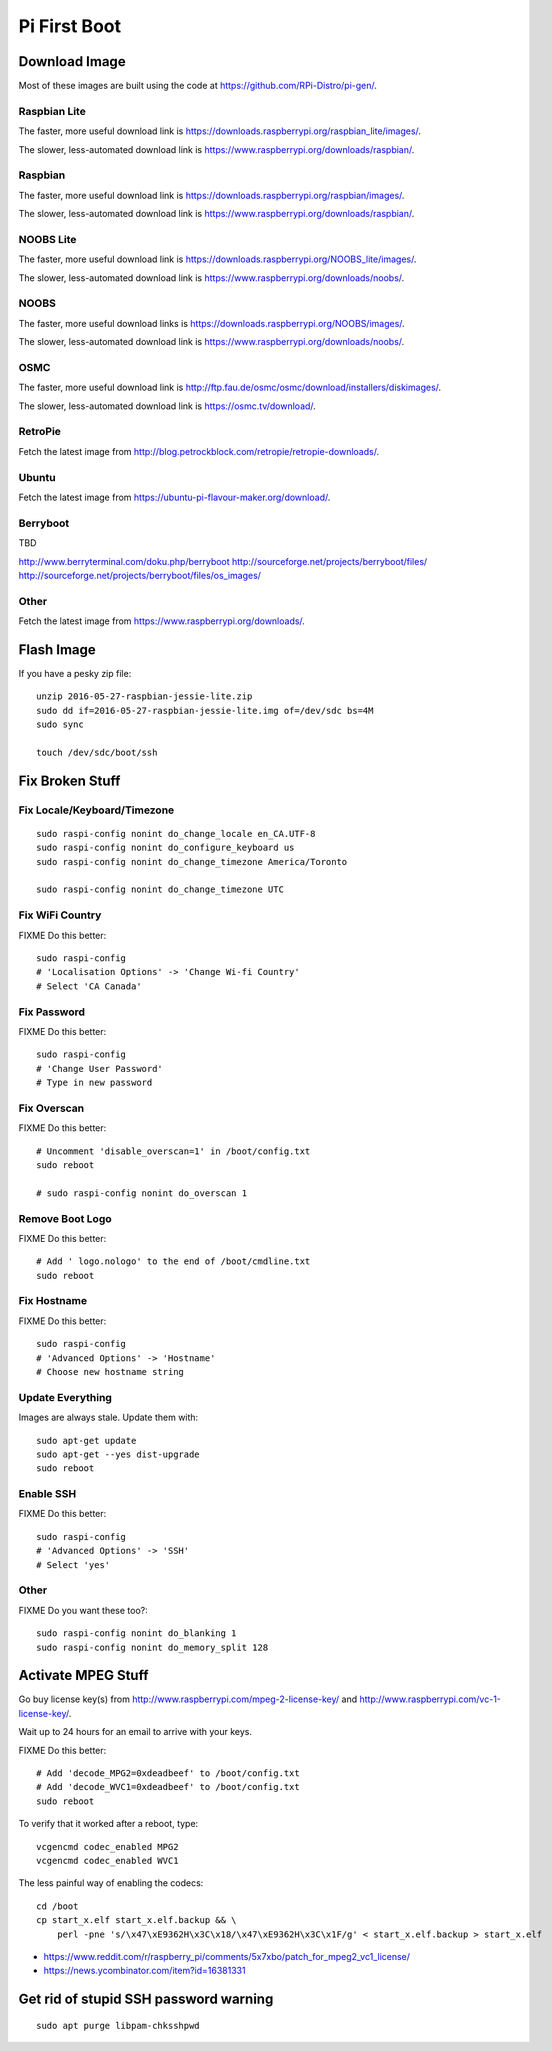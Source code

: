 Pi First Boot
=============


Download Image
--------------

Most of these images are built using the code at
https://github.com/RPi-Distro/pi-gen/.


Raspbian Lite
~~~~~~~~~~~~~

The faster, more useful download link is
https://downloads.raspberrypi.org/raspbian_lite/images/.

The slower, less-automated download link is
https://www.raspberrypi.org/downloads/raspbian/.


Raspbian
~~~~~~~~

The faster, more useful download link is
https://downloads.raspberrypi.org/raspbian/images/.

The slower, less-automated download link is
https://www.raspberrypi.org/downloads/raspbian/.


NOOBS Lite
~~~~~~~~~~

The faster, more useful download link is
https://downloads.raspberrypi.org/NOOBS_lite/images/.

The slower, less-automated download link is
https://www.raspberrypi.org/downloads/noobs/.


NOOBS
~~~~~

The faster, more useful download links is
https://downloads.raspberrypi.org/NOOBS/images/.

The slower, less-automated download link is
https://www.raspberrypi.org/downloads/noobs/.


OSMC
~~~~

The faster, more useful download link is
http://ftp.fau.de/osmc/osmc/download/installers/diskimages/.

The slower, less-automated download link is https://osmc.tv/download/.


RetroPie
~~~~~~~~

Fetch the latest image from
http://blog.petrockblock.com/retropie/retropie-downloads/.


Ubuntu
~~~~~~

Fetch the latest image from https://ubuntu-pi-flavour-maker.org/download/.


Berryboot
~~~~~~~~~

TBD

http://www.berryterminal.com/doku.php/berryboot
http://sourceforge.net/projects/berryboot/files/
http://sourceforge.net/projects/berryboot/files/os_images/


Other
~~~~~

Fetch the latest image from https://www.raspberrypi.org/downloads/.


Flash Image
-----------

If you have a pesky zip file::

    unzip 2016-05-27-raspbian-jessie-lite.zip
    sudo dd if=2016-05-27-raspbian-jessie-lite.img of=/dev/sdc bs=4M
    sudo sync

    touch /dev/sdc/boot/ssh


Fix Broken Stuff
----------------


Fix Locale/Keyboard/Timezone
~~~~~~~~~~~~~~~~~~~~~~~~~~~~

::

    sudo raspi-config nonint do_change_locale en_CA.UTF-8
    sudo raspi-config nonint do_configure_keyboard us
    sudo raspi-config nonint do_change_timezone America/Toronto

    sudo raspi-config nonint do_change_timezone UTC


Fix WiFi Country
~~~~~~~~~~~~~~~~

FIXME Do this better::

    sudo raspi-config
    # 'Localisation Options' -> 'Change Wi-fi Country'
    # Select 'CA Canada'


Fix Password
~~~~~~~~~~~~

FIXME Do this better::

    sudo raspi-config
    # 'Change User Password'
    # Type in new password


Fix Overscan
~~~~~~~~~~~~

FIXME Do this better::

    # Uncomment 'disable_overscan=1' in /boot/config.txt
    sudo reboot

    # sudo raspi-config nonint do_overscan 1


Remove Boot Logo
~~~~~~~~~~~~~~~~

FIXME Do this better::

    # Add ' logo.nologo' to the end of /boot/cmdline.txt
    sudo reboot


Fix Hostname
~~~~~~~~~~~~

FIXME Do this better::

    sudo raspi-config
    # 'Advanced Options' -> 'Hostname'
    # Choose new hostname string


Update Everything
~~~~~~~~~~~~~~~~~

Images are always stale.  Update them with::

    sudo apt-get update
    sudo apt-get --yes dist-upgrade
    sudo reboot


Enable SSH
~~~~~~~~~~

FIXME Do this better::

    sudo raspi-config
    # 'Advanced Options' -> 'SSH'
    # Select 'yes'


Other
~~~~~

FIXME Do you want these too?::

    sudo raspi-config nonint do_blanking 1
    sudo raspi-config nonint do_memory_split 128


Activate MPEG Stuff
-------------------

Go buy license key(s) from http://www.raspberrypi.com/mpeg-2-license-key/ and
http://www.raspberrypi.com/vc-1-license-key/.

Wait up to 24 hours for an email to arrive with your keys.

FIXME Do this better::

    # Add 'decode_MPG2=0xdeadbeef' to /boot/config.txt
    # Add 'decode_WVC1=0xdeadbeef' to /boot/config.txt
    sudo reboot

To verify that it worked after a reboot, type::

    vcgencmd codec_enabled MPG2
    vcgencmd codec_enabled WVC1

The less painful way of enabling the codecs::

    cd /boot
    cp start_x.elf start_x.elf.backup && \
        perl -pne 's/\x47\xE9362H\x3C\x18/\x47\xE9362H\x3C\x1F/g' < start_x.elf.backup > start_x.elf

* https://www.reddit.com/r/raspberry_pi/comments/5x7xbo/patch_for_mpeg2_vc1_license/
* https://news.ycombinator.com/item?id=16381331



Get rid of stupid SSH password warning
--------------------------------------

::

    sudo apt purge libpam-chksshpwd
